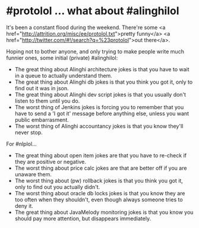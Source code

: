 * #protolol ... what about #alinghilol

It's been a constant flood during the weekend. There're some <a href="http://attrition.org/misc/ee/protolol.txt">pretty funny</a> <a href="http://twitter.com/#!/search?q=%23protolol">out there</a>.

Hoping not to bother anyone, and only trying to make people write much funnier ones, some initial (private) #alinghilol:

- The great thing about Alinghi architecture jokes is that you have to wait in a queue to actually understand them.
- The great thing about Alinghi db jokes is that you think you got it, only to find out it was in json.
- The great thing about Alinghi dev script jokes is that you usually don't listen to them until you do.
- The worst thing of Jenkins jokes is forcing you to remember that you have to send a 'I got it' message before anything else, unless you want public embarrasment.
- The worst thing of Alinghi accountancy jokes is that you know they'll never stop.

For #nlplol...

- The great thing about open item jokes are that you have to re-check if they are positive or negative.
- The worst thing about price calc jokes are that are better off if you are unaware them.
- The worst thing about (pw) rollback jokes is that you think you got it, only to find out you actually didn't.
- The worst thing about oracle db locks jokes is that you know they are too often when they shouldn't, even though always someone tries to deny it.
- The great thing about JavaMelody monitoring jokes is that you know you should pay more attention, but disappears immediately.
